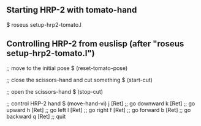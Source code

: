 #
# README.org
# by Kotaro Nagahama

** Starting HRP-2 with tomato-hand

$ roseus setup-hrp2-tomato.l


** Controlling HRP-2 from euslisp (after "roseus setup-hrp2-tomato.l")

;; move to the initial pose
$ (reset-tomato-pose)

;; close the scissors-hand and cut something
$ (start-cut)

;; open the scissors-hand
$ (stop-cut)

;; control HRP-2 hand
$ (move-hand-vi)
 j [Ret] ;; go downward
 k [Ret] ;; go upward
 h [Ret] ;; go left
 l [Ret] ;; go right
 f [Ret] ;; go forward
 b [Ret] ;; go backward
 q [Ret] ;; quit
